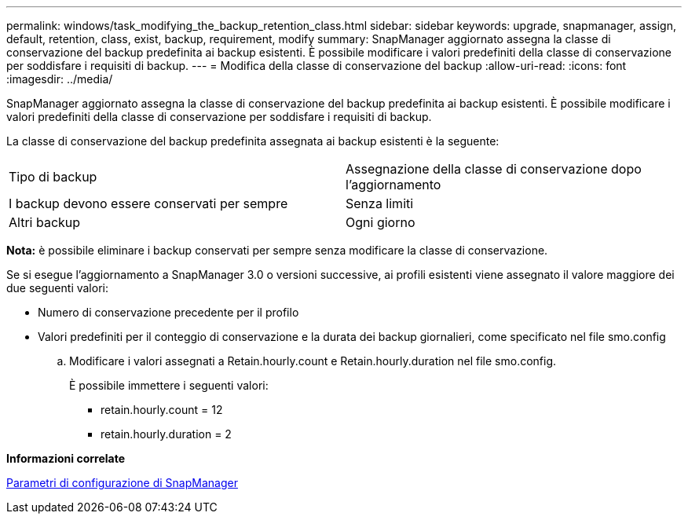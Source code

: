 ---
permalink: windows/task_modifying_the_backup_retention_class.html 
sidebar: sidebar 
keywords: upgrade, snapmanager, assign, default, retention, class, exist, backup, requirement, modify 
summary: SnapManager aggiornato assegna la classe di conservazione del backup predefinita ai backup esistenti. È possibile modificare i valori predefiniti della classe di conservazione per soddisfare i requisiti di backup. 
---
= Modifica della classe di conservazione del backup
:allow-uri-read: 
:icons: font
:imagesdir: ../media/


[role="lead"]
SnapManager aggiornato assegna la classe di conservazione del backup predefinita ai backup esistenti. È possibile modificare i valori predefiniti della classe di conservazione per soddisfare i requisiti di backup.

La classe di conservazione del backup predefinita assegnata ai backup esistenti è la seguente:

|===


| Tipo di backup | Assegnazione della classe di conservazione dopo l'aggiornamento 


 a| 
I backup devono essere conservati per sempre
 a| 
Senza limiti



 a| 
Altri backup
 a| 
Ogni giorno

|===
*Nota:* è possibile eliminare i backup conservati per sempre senza modificare la classe di conservazione.

Se si esegue l'aggiornamento a SnapManager 3.0 o versioni successive, ai profili esistenti viene assegnato il valore maggiore dei due seguenti valori:

* Numero di conservazione precedente per il profilo
* Valori predefiniti per il conteggio di conservazione e la durata dei backup giornalieri, come specificato nel file smo.config
+
.. Modificare i valori assegnati a Retain.hourly.count e Retain.hourly.duration nel file smo.config.
+
È possibile immettere i seguenti valori:

+
*** retain.hourly.count = 12
*** retain.hourly.duration = 2






*Informazioni correlate*

xref:reference_snapmanager_configuration_parameters.adoc[Parametri di configurazione di SnapManager]
